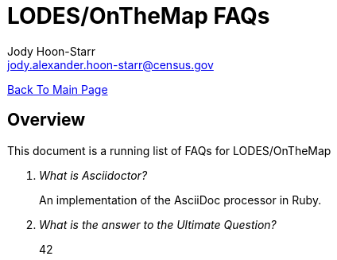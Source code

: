 = LODES/OnTheMap FAQs
:nofooter:
Jody Hoon-Starr <jody.alexander.hoon-starr@census.gov>

link:../index.html[Back To Main Page]

== Overview
This document is a running list of FAQs for LODES/OnTheMap 

[qanda]
What is Asciidoctor?::
  An implementation of the AsciiDoc processor in Ruby.
What is the answer to the Ultimate Question?:: 42
